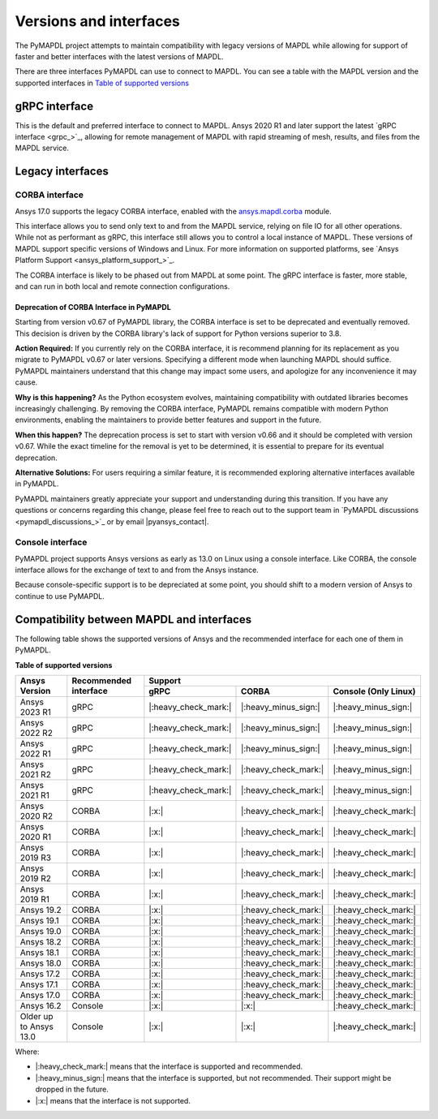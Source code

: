 .. _versions_and_interfaces:

=======================
Versions and interfaces
=======================

The PyMAPDL project attempts to maintain compatibility with legacy
versions of MAPDL while allowing for support of faster and better
interfaces with the latest versions of MAPDL.

There are three interfaces PyMAPDL can use to connect to MAPDL.
You can see a table with the MAPDL version and the supported interfaces
in `Table of supported versions <table_versions_>`_


gRPC interface
==============

This is the default and preferred interface to connect to MAPDL.
Ansys 2020 R1 and later support the latest `gRPC interface <grpc_>`_, allowing
for remote management of MAPDL with rapid streaming of mesh, results,
and files from the MAPDL service.


Legacy interfaces
=================

CORBA interface
---------------

.. vale off

Ansys 17.0 supports the legacy CORBA interface, enabled with the
`ansys.mapdl.corba <https://github.com/pyansys/pymapdl-corba>`_ module.

.. vale on

This interface allows you to send only
text to and from the MAPDL service, relying on file IO for all other
operations. While not as performant as gRPC, this interface still
allows you to control a local instance of MAPDL. These versions of
MAPDL support specific versions of Windows and Linux.
For more information on supported platforms, see 
`Ansys Platform Support <ansys_platform_support_>`_.
    
The CORBA interface is likely to be phased out from MAPDL at some
point. The gRPC interface is faster, more stable, and can run in
both local and remote connection configurations.

Deprecation of CORBA Interface in PyMAPDL
~~~~~~~~~~~~~~~~~~~~~~~~~~~~~~~~~~~~~~~~~

Starting from version v0.67 of PyMAPDL library, the CORBA interface
is set to be deprecated and eventually removed.
This decision is driven by the CORBA library's lack of support
for Python versions superior to 3.8.

**Action Required:** If you currently rely on the CORBA interface,
it is recommend planning for its replacement as you migrate to
PyMAPDL v0.67 or later versions. Specifying a different mode when
launching MAPDL should suffice. PyMAPDL maintainers understand that
this change may impact some users, and apologize for any inconvenience it
may cause.

**Why is this happening?** As the Python ecosystem evolves,
maintaining compatibility with outdated libraries becomes
increasingly challenging. By removing the CORBA interface,
PyMAPDL remains compatible with modern Python
environments, enabling the maintainers to provide better
features and support in the future.

**When this happen?** The deprecation process is set to start
with version v0.66 and it should be completed with version v0.67.
While the exact timeline for the removal is yet to be determined,
it is essential to prepare for its eventual deprecation.

**Alternative Solutions:** For users requiring a similar feature,
it is recommended exploring alternative interfaces available in PyMAPDL.

PyMAPDL maintainers greatly appreciate your support and understanding
during this transition.
If you have any questions or concerns regarding this change, please
feel free to reach out to the support team in
`PyMAPDL discussions <pymapdl_discussions_>`_ or by email |pyansys_contact|.

Console interface
-----------------

PyMAPDL project supports Ansys versions as early as 13.0 on Linux using a
console interface. Like CORBA, the console interface allows for the exchange of text to
and from the Ansys instance.

Because console-specific support is to be depreciated at some point, you should
shift to a modern version of Ansys to continue to use PyMAPDL.



Compatibility between MAPDL and interfaces
==========================================

The following table shows the supported versions of Ansys and the recommended interface for each one of them in PyMAPDL.


**Table of supported versions**

.. _table_versions:

+---------------------------+------------------------+-----------------------------------------------------------------------+
| Ansys Version             | Recommended interface  | Support                                                               |
|                           |                        +-----------------------+-----------------------+-----------------------+
|                           |                        | gRPC                  | CORBA                 | Console (Only Linux)  |
+===========================+========================+=======================+=======================+=======================+
| Ansys 2023 R1             | gRPC                   | |:heavy_check_mark:|  | |:heavy_minus_sign:|  | |:heavy_minus_sign:|  |
+---------------------------+------------------------+-----------------------+-----------------------+-----------------------+
| Ansys 2022 R2             | gRPC                   | |:heavy_check_mark:|  | |:heavy_minus_sign:|  | |:heavy_minus_sign:|  |
+---------------------------+------------------------+-----------------------+-----------------------+-----------------------+
| Ansys 2022 R1             | gRPC                   | |:heavy_check_mark:|  | |:heavy_minus_sign:|  | |:heavy_minus_sign:|  |
+---------------------------+------------------------+-----------------------+-----------------------+-----------------------+
| Ansys 2021 R2             | gRPC                   | |:heavy_check_mark:|  | |:heavy_check_mark:|  | |:heavy_minus_sign:|  |
+---------------------------+------------------------+-----------------------+-----------------------+-----------------------+
| Ansys 2021 R1             | gRPC                   | |:heavy_check_mark:|  | |:heavy_check_mark:|  | |:heavy_minus_sign:|  |
+---------------------------+------------------------+-----------------------+-----------------------+-----------------------+
| Ansys 2020 R2             | CORBA                  | |:x:|                 | |:heavy_check_mark:|  | |:heavy_check_mark:|  |
+---------------------------+------------------------+-----------------------+-----------------------+-----------------------+
| Ansys 2020 R1             | CORBA                  | |:x:|                 | |:heavy_check_mark:|  | |:heavy_check_mark:|  |
+---------------------------+------------------------+-----------------------+-----------------------+-----------------------+
| Ansys 2019 R3             | CORBA                  | |:x:|                 | |:heavy_check_mark:|  | |:heavy_check_mark:|  |
+---------------------------+------------------------+-----------------------+-----------------------+-----------------------+
| Ansys 2019 R2             | CORBA                  | |:x:|                 | |:heavy_check_mark:|  | |:heavy_check_mark:|  |
+---------------------------+------------------------+-----------------------+-----------------------+-----------------------+
| Ansys 2019 R1             | CORBA                  | |:x:|                 | |:heavy_check_mark:|  | |:heavy_check_mark:|  |
+---------------------------+------------------------+-----------------------+-----------------------+-----------------------+
| Ansys 19.2                | CORBA                  | |:x:|                 | |:heavy_check_mark:|  | |:heavy_check_mark:|  |
+---------------------------+------------------------+-----------------------+-----------------------+-----------------------+
| Ansys 19.1                | CORBA                  | |:x:|                 | |:heavy_check_mark:|  | |:heavy_check_mark:|  |
+---------------------------+------------------------+-----------------------+-----------------------+-----------------------+
| Ansys 19.0                | CORBA                  | |:x:|                 | |:heavy_check_mark:|  | |:heavy_check_mark:|  |
+---------------------------+------------------------+-----------------------+-----------------------+-----------------------+
| Ansys 18.2                | CORBA                  | |:x:|                 | |:heavy_check_mark:|  | |:heavy_check_mark:|  |
+---------------------------+------------------------+-----------------------+-----------------------+-----------------------+
| Ansys 18.1                | CORBA                  | |:x:|                 | |:heavy_check_mark:|  | |:heavy_check_mark:|  |
+---------------------------+------------------------+-----------------------+-----------------------+-----------------------+
| Ansys 18.0                | CORBA                  | |:x:|                 | |:heavy_check_mark:|  | |:heavy_check_mark:|  |
+---------------------------+------------------------+-----------------------+-----------------------+-----------------------+
| Ansys 17.2                | CORBA                  | |:x:|                 | |:heavy_check_mark:|  | |:heavy_check_mark:|  |
+---------------------------+------------------------+-----------------------+-----------------------+-----------------------+
| Ansys 17.1                | CORBA                  | |:x:|                 | |:heavy_check_mark:|  | |:heavy_check_mark:|  |
+---------------------------+------------------------+-----------------------+-----------------------+-----------------------+
| Ansys 17.0                | CORBA                  | |:x:|                 | |:heavy_check_mark:|  | |:heavy_check_mark:|  |
+---------------------------+------------------------+-----------------------+-----------------------+-----------------------+
| Ansys 16.2                | Console                | |:x:|                 | |:x:|                 | |:heavy_check_mark:|  |
+---------------------------+------------------------+-----------------------+-----------------------+-----------------------+
| Older up to Ansys 13.0    | Console                | |:x:|                 | |:x:|                 | |:heavy_check_mark:|  |
+---------------------------+------------------------+-----------------------+-----------------------+-----------------------+

Where:

* |:heavy_check_mark:| means that the interface is supported and recommended.
* |:heavy_minus_sign:| means that the interface is supported, but not recommended. Their support might be dropped in the future.
* |:x:| means that the interface is not supported.
